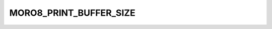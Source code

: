 .. -*- coding: utf-8 -*-
.. _moro8_print_buffer_size:

MORO8_PRINT_BUFFER_SIZE
-----------------------

.. contents::
   :local:
      
.. doxygendefine:: MORO8_PRINT_BUFFER_SIZE